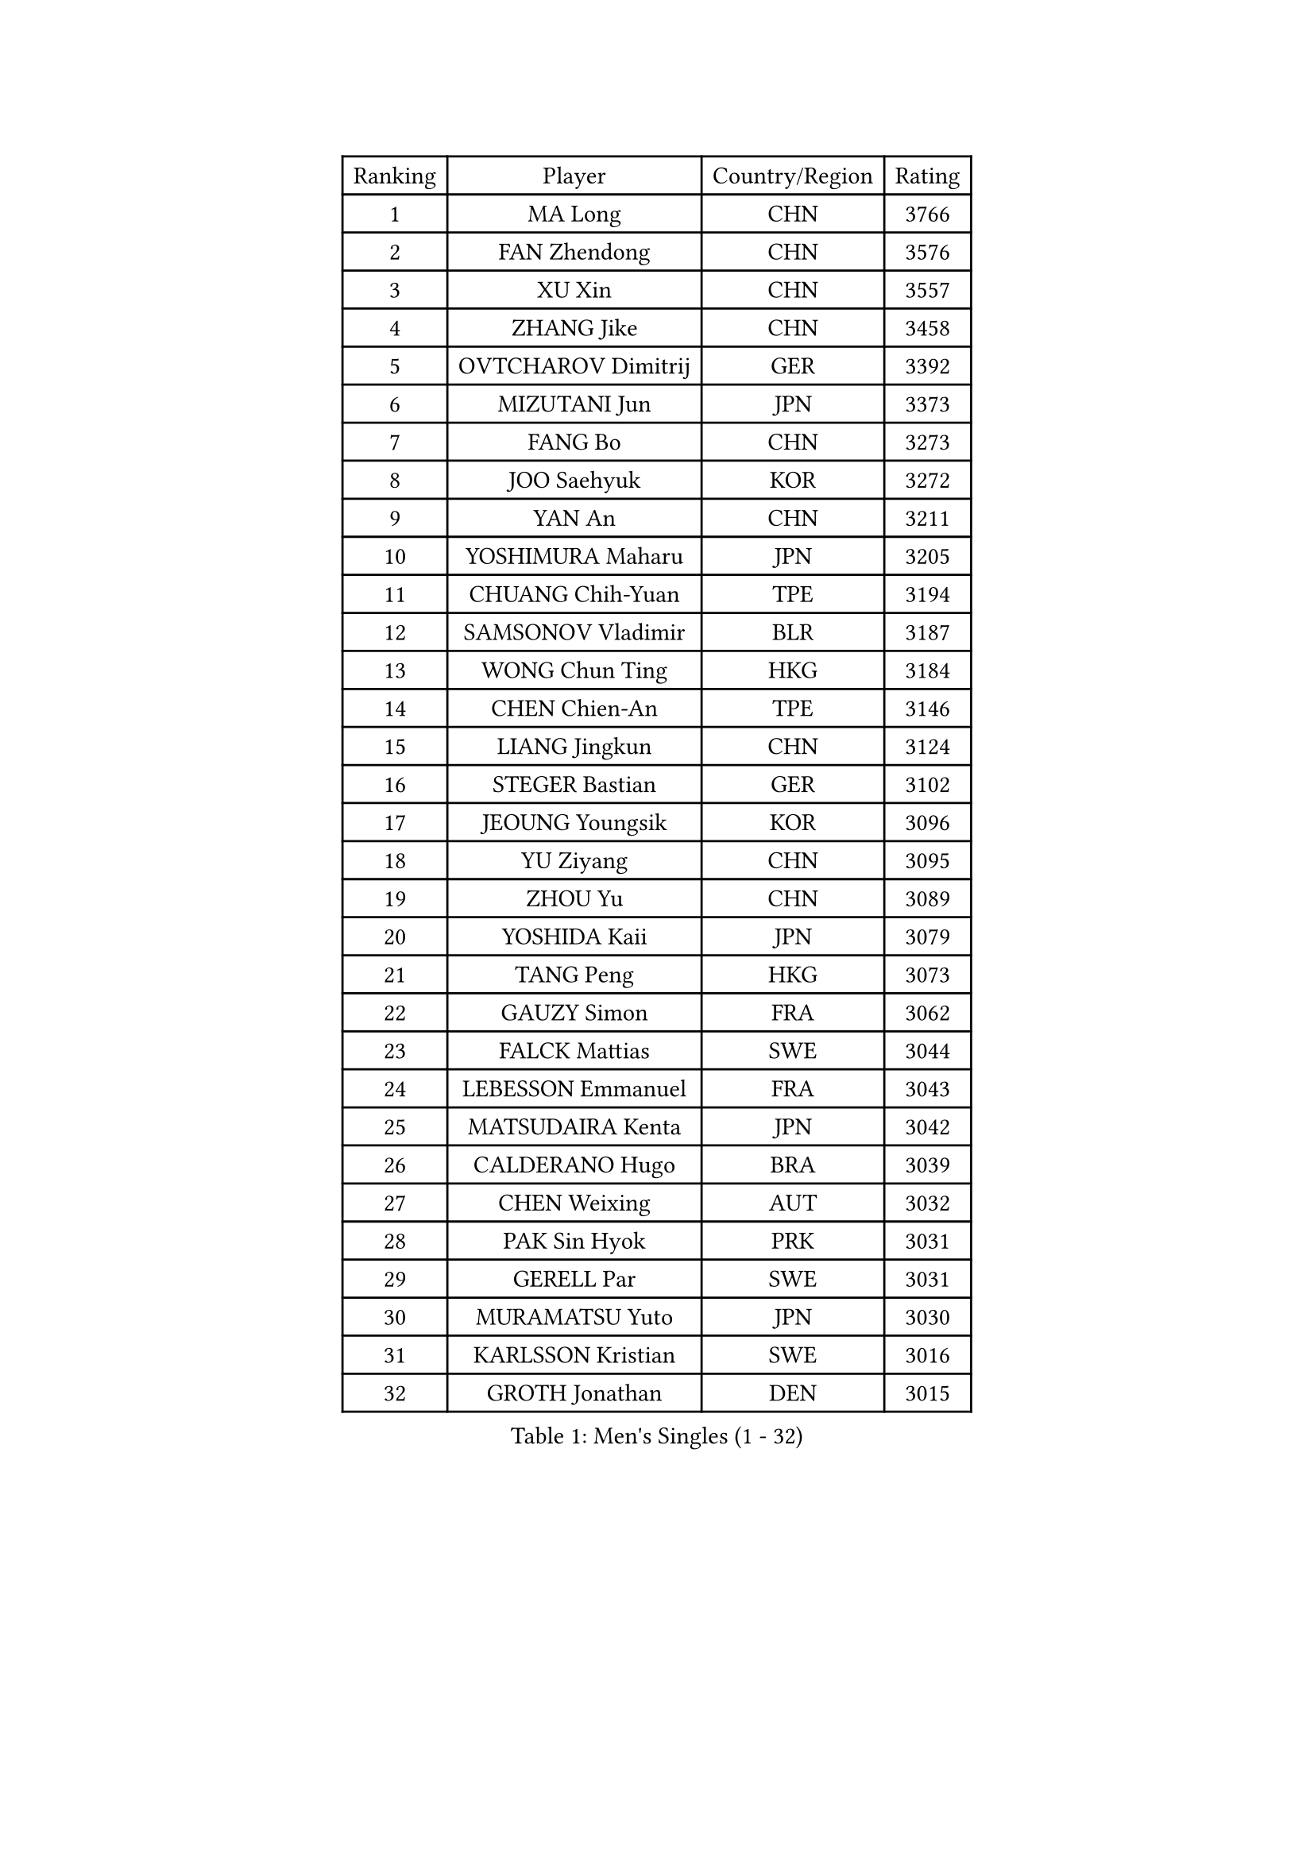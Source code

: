 
#set text(font: ("Courier New", "NSimSun"))
#figure(
  caption: "Men's Singles (1 - 32)",
    table(
      columns: 4,
      [Ranking], [Player], [Country/Region], [Rating],
      [1], [MA Long], [CHN], [3766],
      [2], [FAN Zhendong], [CHN], [3576],
      [3], [XU Xin], [CHN], [3557],
      [4], [ZHANG Jike], [CHN], [3458],
      [5], [OVTCHAROV Dimitrij], [GER], [3392],
      [6], [MIZUTANI Jun], [JPN], [3373],
      [7], [FANG Bo], [CHN], [3273],
      [8], [JOO Saehyuk], [KOR], [3272],
      [9], [YAN An], [CHN], [3211],
      [10], [YOSHIMURA Maharu], [JPN], [3205],
      [11], [CHUANG Chih-Yuan], [TPE], [3194],
      [12], [SAMSONOV Vladimir], [BLR], [3187],
      [13], [WONG Chun Ting], [HKG], [3184],
      [14], [CHEN Chien-An], [TPE], [3146],
      [15], [LIANG Jingkun], [CHN], [3124],
      [16], [STEGER Bastian], [GER], [3102],
      [17], [JEOUNG Youngsik], [KOR], [3096],
      [18], [YU Ziyang], [CHN], [3095],
      [19], [ZHOU Yu], [CHN], [3089],
      [20], [YOSHIDA Kaii], [JPN], [3079],
      [21], [TANG Peng], [HKG], [3073],
      [22], [GAUZY Simon], [FRA], [3062],
      [23], [FALCK Mattias], [SWE], [3044],
      [24], [LEBESSON Emmanuel], [FRA], [3043],
      [25], [MATSUDAIRA Kenta], [JPN], [3042],
      [26], [CALDERANO Hugo], [BRA], [3039],
      [27], [CHEN Weixing], [AUT], [3032],
      [28], [PAK Sin Hyok], [PRK], [3031],
      [29], [GERELL Par], [SWE], [3031],
      [30], [MURAMATSU Yuto], [JPN], [3030],
      [31], [KARLSSON Kristian], [SWE], [3016],
      [32], [GROTH Jonathan], [DEN], [3015],
    )
  )#pagebreak()

#set text(font: ("Courier New", "NSimSun"))
#figure(
  caption: "Men's Singles (33 - 64)",
    table(
      columns: 4,
      [Ranking], [Player], [Country/Region], [Rating],
      [33], [BOLL Timo], [GER], [3014],
      [34], [APOLONIA Tiago], [POR], [3011],
      [35], [FRANZISKA Patrick], [GER], [3007],
      [36], [FEGERL Stefan], [AUT], [3003],
      [37], [LEE Sang Su], [KOR], [3003],
      [38], [LIN Gaoyuan], [CHN], [2999],
      [39], [JANG Woojin], [KOR], [2999],
      [40], [KOU Lei], [UKR], [2998],
      [41], [GIONIS Panagiotis], [GRE], [2998],
      [42], [FLORE Tristan], [FRA], [2995],
      [43], [GACINA Andrej], [CRO], [2984],
      [44], [SHIBAEV Alexander], [RUS], [2983],
      [45], [ACHANTA Sharath Kamal], [IND], [2976],
      [46], [FREITAS Marcos], [POR], [2976],
      [47], [OSHIMA Yuya], [JPN], [2974],
      [48], [ARUNA Quadri], [NGR], [2972],
      [49], [WANG Yang], [SVK], [2968],
      [50], [LI Ping], [QAT], [2968],
      [51], [LEE Jungwoo], [KOR], [2957],
      [52], [JANCARIK Lubomir], [CZE], [2954],
      [53], [SHANG Kun], [CHN], [2953],
      [54], [#text(gray, "SHIONO Masato")], [JPN], [2952],
      [55], [TSUBOI Gustavo], [BRA], [2946],
      [56], [ASSAR Omar], [EGY], [2943],
      [57], [MONTEIRO Joao], [POR], [2943],
      [58], [LUNDQVIST Jens], [SWE], [2941],
      [59], [MORIZONO Masataka], [JPN], [2939],
      [60], [CHO Seungmin], [KOR], [2934],
      [61], [#text(gray, "LIU Yi")], [CHN], [2933],
      [62], [OLAH Benedek], [FIN], [2919],
      [63], [PITCHFORD Liam], [ENG], [2918],
      [64], [LI Ahmet], [TUR], [2916],
    )
  )#pagebreak()

#set text(font: ("Courier New", "NSimSun"))
#figure(
  caption: "Men's Singles (65 - 96)",
    table(
      columns: 4,
      [Ranking], [Player], [Country/Region], [Rating],
      [65], [#text(gray, "LI Hu")], [SGP], [2914],
      [66], [TOKIC Bojan], [SLO], [2913],
      [67], [MATTENET Adrien], [FRA], [2912],
      [68], [FILUS Ruwen], [GER], [2911],
      [69], [MATSUDAIRA Kenji], [JPN], [2909],
      [70], [ZHOU Kai], [CHN], [2904],
      [71], [HO Kwan Kit], [HKG], [2900],
      [72], [GAO Ning], [SGP], [2897],
      [73], [KIM Donghyun], [KOR], [2896],
      [74], [TAKAKIWA Taku], [JPN], [2887],
      [75], [GHOSH Soumyajit], [IND], [2886],
      [76], [DYJAS Jakub], [POL], [2884],
      [77], [PARK Ganghyeon], [KOR], [2884],
      [78], [WANG Eugene], [CAN], [2880],
      [79], [WANG Zengyi], [POL], [2878],
      [80], [ZHOU Qihao], [CHN], [2878],
      [81], [GERALDO Joao], [POR], [2876],
      [82], [DESAI Harmeet], [IND], [2873],
      [83], [VLASOV Grigory], [RUS], [2873],
      [84], [#text(gray, "OH Sangeun")], [KOR], [2868],
      [85], [BAUM Patrick], [GER], [2866],
      [86], [#text(gray, "SCHLAGER Werner")], [AUT], [2862],
      [87], [HE Zhiwen], [ESP], [2860],
      [88], [SAMBE Kohei], [JPN], [2860],
      [89], [CASSIN Alexandre], [FRA], [2859],
      [90], [CHEN Feng], [SGP], [2859],
      [91], [DRINKHALL Paul], [ENG], [2858],
      [92], [BROSSIER Benjamin], [FRA], [2858],
      [93], [YOSHIDA Masaki], [JPN], [2856],
      [94], [MATSUMOTO Cazuo], [BRA], [2854],
      [95], [KONECNY Tomas], [CZE], [2854],
      [96], [ANDERSSON Harald], [SWE], [2847],
    )
  )#pagebreak()

#set text(font: ("Courier New", "NSimSun"))
#figure(
  caption: "Men's Singles (97 - 128)",
    table(
      columns: 4,
      [Ranking], [Player], [Country/Region], [Rating],
      [97], [WALTHER Ricardo], [GER], [2846],
      [98], [ROBINOT Quentin], [FRA], [2840],
      [99], [JEONG Sangeun], [KOR], [2840],
      [100], [UEDA Jin], [JPN], [2840],
      [101], [ELOI Damien], [FRA], [2838],
      [102], [OUAICHE Stephane], [ALG], [2837],
      [103], [HARIMOTO Tomokazu], [JPN], [2834],
      [104], [LAKEEV Vasily], [RUS], [2834],
      [105], [NIWA Koki], [JPN], [2831],
      [106], [GARDOS Robert], [AUT], [2831],
      [107], [ZHMUDENKO Yaroslav], [UKR], [2824],
      [108], [CHOE Il], [PRK], [2824],
      [109], [SAKAI Asuka], [JPN], [2824],
      [110], [DUDA Benedikt], [GER], [2824],
      [111], [GORAK Daniel], [POL], [2821],
      [112], [OIKAWA Mizuki], [JPN], [2820],
      [113], [BAI He], [SVK], [2820],
      [114], [TAZOE Kenta], [JPN], [2820],
      [115], [MACHI Asuka], [JPN], [2820],
      [116], [MENGEL Steffen], [GER], [2812],
      [117], [PAIKOV Mikhail], [RUS], [2811],
      [118], [HIELSCHER Lars], [GER], [2809],
      [119], [JIN Takuya], [JPN], [2808],
      [120], [PROKOPCOV Dmitrij], [CZE], [2808],
      [121], [KANG Dongsoo], [KOR], [2808],
      [122], [ALAMIYAN Noshad], [IRI], [2807],
      [123], [KIM Minhyeok], [KOR], [2804],
      [124], [#text(gray, "CHAN Kazuhiro")], [JPN], [2800],
      [125], [#text(gray, "OYA Hidetoshi")], [JPN], [2795],
      [126], [MACHADO Carlos], [ESP], [2795],
      [127], [YOSHIMURA Kazuhiro], [JPN], [2794],
      [128], [HABESOHN Daniel], [AUT], [2793],
    )
  )